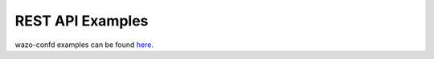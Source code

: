 .. _rest-api-examples:

*****************
REST API Examples
*****************

wazo-confd examples can be found
`here`__.

__ https://wazo-platform.org/documentation/overview/configuration.html#rest-api-example
